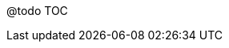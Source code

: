 @todo TOC
// link:/2017/01/31/incremental-games-autoclicker/[Partie I]
// link:/2017/02/05/autoclicker-clickpocalypse/[Partie II]
